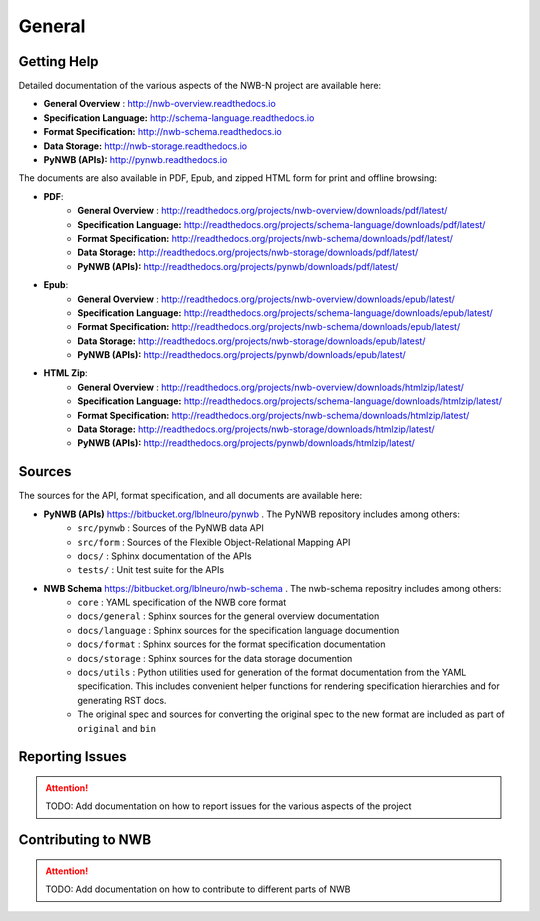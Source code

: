 *******
General
*******

Getting Help
------------

Detailed documentation of the various aspects of the NWB-N project are available here:

* **General Overview** : http://nwb-overview.readthedocs.io
* **Specification Language:** http://schema-language.readthedocs.io
* **Format Specification:** http://nwb-schema.readthedocs.io
* **Data Storage:** http://nwb-storage.readthedocs.io
* **PyNWB (APIs):** http://pynwb.readthedocs.io

The documents are also available in PDF, Epub, and zipped HTML form for print and offline browsing:

* **PDF**:
    * **General Overview** : http://readthedocs.org/projects/nwb-overview/downloads/pdf/latest/
    * **Specification Language:** http://readthedocs.org/projects/schema-language/downloads/pdf/latest/
    * **Format Specification:** http://readthedocs.org/projects/nwb-schema/downloads/pdf/latest/
    * **Data Storage:** http://readthedocs.org/projects/nwb-storage/downloads/pdf/latest/
    * **PyNWB (APIs):** http://readthedocs.org/projects/pynwb/downloads/pdf/latest/
* **Epub**:
    * **General Overview** : http://readthedocs.org/projects/nwb-overview/downloads/epub/latest/
    * **Specification Language:** http://readthedocs.org/projects/schema-language/downloads/epub/latest/
    * **Format Specification:** http://readthedocs.org/projects/nwb-schema/downloads/epub/latest/
    * **Data Storage:** http://readthedocs.org/projects/nwb-storage/downloads/epub/latest/
    * **PyNWB (APIs):** http://readthedocs.org/projects/pynwb/downloads/epub/latest/
* **HTML Zip**:
    * **General Overview** : http://readthedocs.org/projects/nwb-overview/downloads/htmlzip/latest/
    * **Specification Language:** http://readthedocs.org/projects/schema-language/downloads/htmlzip/latest/
    * **Format Specification:** http://readthedocs.org/projects/nwb-schema/downloads/htmlzip/latest/
    * **Data Storage:** http://readthedocs.org/projects/nwb-storage/downloads/htmlzip/latest/
    * **PyNWB (APIs):** http://readthedocs.org/projects/pynwb/downloads/htmlzip/latest/

Sources
-------

The sources for the API, format specification, and all documents are available here:

* **PyNWB (APIs)** https://bitbucket.org/lblneuro/pynwb . The PyNWB repository includes among others:
    * ``src/pynwb`` : Sources of the PyNWB data API
    * ``src/form`` : Sources of the Flexible Object-Relational Mapping API
    * ``docs/`` : Sphinx documentation of the APIs
    * ``tests/`` : Unit test suite for the APIs

* **NWB Schema** https://bitbucket.org/lblneuro/nwb-schema . The nwb-schema repositry includes among others:
    * ``core`` : YAML specification of the NWB core format
    * ``docs/general`` : Sphinx sources for the general overview documentation
    * ``docs/language`` : Sphinx sources for the specification language documention
    * ``docs/format`` : Sphinx sources for the format specification documentation
    * ``docs/storage`` : Sphinx sources for the data storage documention
    * ``docs/utils`` : Python utilities used for generation of the format documentation from the YAML specification.
      This includes convenient helper functions for rendering specification hierarchies and for generating RST docs.
    * The original spec and sources for converting the original spec to the new format are included as part of
      ``original`` and ``bin``

Reporting Issues
----------------

.. attention::

    TODO: Add documentation on how to report issues for the various aspects of the project

Contributing to NWB
-------------------

.. attention::

    TODO: Add documentation on how to contribute to different parts of NWB
